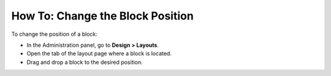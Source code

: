 *********************************
How To: Change the Block Position
*********************************

To change the position of a block:

*   In the Administration panel, go to **Design > Layouts**.
*   Open the tab of the layout page where a block is located.
*   Drag and drop a block to the desired position.